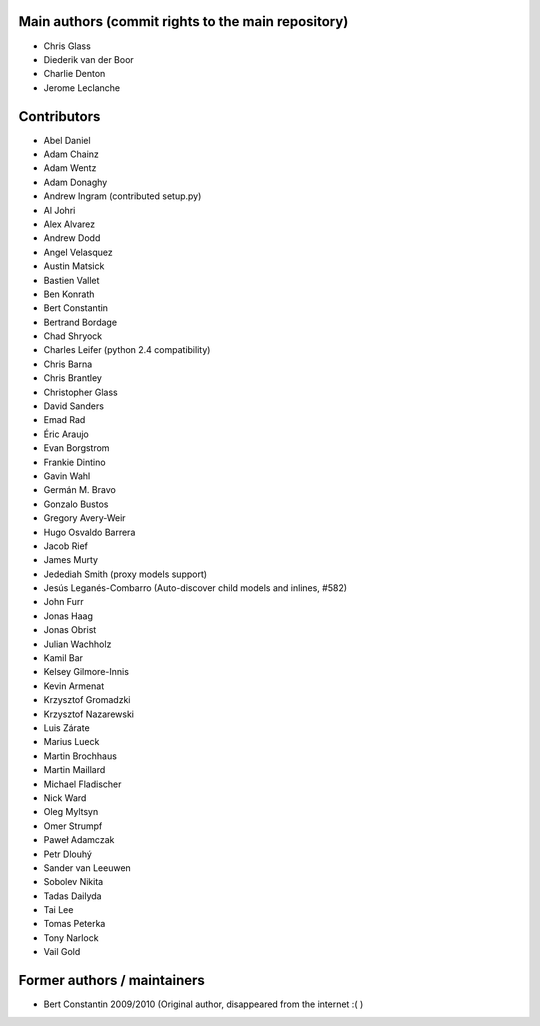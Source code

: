 Main authors (commit rights to the main repository)
===================================================

* Chris Glass
* Diederik van der Boor
* Charlie Denton
* Jerome Leclanche


Contributors
=============

* Abel Daniel
* Adam Chainz
* Adam Wentz
* Adam Donaghy
* Andrew Ingram (contributed setup.py)
* Al Johri
* Alex Alvarez
* Andrew Dodd
* Angel Velasquez
* Austin Matsick
* Bastien Vallet
* Ben Konrath
* Bert Constantin
* Bertrand Bordage
* Chad Shryock
* Charles Leifer (python 2.4 compatibility)
* Chris Barna
* Chris Brantley
* Christopher Glass
* David Sanders
* Emad Rad
* Éric Araujo
* Evan Borgstrom
* Frankie Dintino
* Gavin Wahl
* Germán M. Bravo
* Gonzalo Bustos
* Gregory Avery-Weir
* Hugo Osvaldo Barrera
* Jacob Rief
* James Murty
* Jedediah Smith (proxy models support)
* Jesús Leganés-Combarro (Auto-discover child models and inlines, #582)
* John Furr
* Jonas Haag
* Jonas Obrist
* Julian Wachholz
* Kamil Bar
* Kelsey Gilmore-Innis
* Kevin Armenat
* Krzysztof Gromadzki
* Krzysztof Nazarewski
* Luis Zárate
* Marius Lueck
* Martin Brochhaus
* Martin Maillard
* Michael Fladischer
* Nick Ward
* Oleg Myltsyn
* Omer Strumpf
* Paweł Adamczak
* Petr Dlouhý
* Sander van Leeuwen
* Sobolev Nikita
* Tadas Dailyda
* Tai Lee
* Tomas Peterka
* Tony Narlock
* Vail Gold



Former authors / maintainers
============================

* Bert Constantin 2009/2010 (Original author, disappeared from the internet :( )
